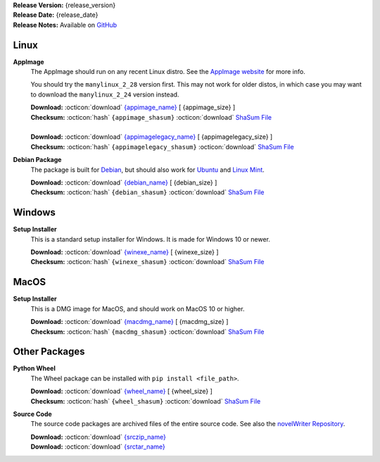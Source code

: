 .. _AppImage website: https://appimage.org/
.. _Ubuntu: https://ubuntu.com/
.. _Debian: https://www.debian.org/
.. _Linux Mint: https://linuxmint.com/
.. _novelWriter Repository: https://github.com/vkbo/novelWriter/

| **Release Version:** {release_version}
| **Release Date:** {release_date}
| **Release Notes:** Available on `GitHub <{release_url}>`__


Linux
-----

**AppImage**
   The AppImage should run on any recent Linux distro. See the `AppImage website`_ for more info.

   You should try the ``manylinux_2_28`` version first. This may not work for older distos, in
   which case you may want to download the ``manylinux_2_24`` version instead.

   | **Download:** :octicon:`download` `{appimage_name} <{appimage_download}>`__ [ {appimage_size} ]
   | **Checksum:** :octicon:`hash` ``{appimage_shasum}`` :octicon:`download` `ShaSum File <{appimage_shasumfile}>`__
   |
   | **Download:** :octicon:`download` `{appimagelegacy_name} <{appimagelegacy_download}>`__ [ {appimagelegacy_size} ]
   | **Checksum:** :octicon:`hash` ``{appimagelegacy_shasum}`` :octicon:`download` `ShaSum File <{appimagelegacy_shasumfile}>`__

**Debian Package**
   The package is built for Debian_, but should also work for Ubuntu_ and `Linux Mint`_.

   | **Download:** :octicon:`download` `{debian_name} <{debian_download}>`__ [ {debian_size} ]
   | **Checksum:** :octicon:`hash` ``{debian_shasum}`` :octicon:`download` `ShaSum File <{debian_shasumfile}>`__


Windows
-------

**Setup Installer**
   This is a standard setup installer for Windows. It is made for Windows 10 or newer.

   | **Download:** :octicon:`download` `{winexe_name} <{winexe_download}>`__ [ {winexe_size} ]
   | **Checksum:** :octicon:`hash` ``{winexe_shasum}`` :octicon:`download` `ShaSum File <{winexe_shasumfile}>`__


MacOS
-----

**Setup Installer**
   This is a DMG image for MacOS, and should work on MacOS 10 or higher.

   | **Download:** :octicon:`download` `{macdmg_name} <{macdmg_download}>`__ [ {macdmg_size} ]
   | **Checksum:** :octicon:`hash` ``{macdmg_shasum}`` :octicon:`download` `ShaSum File <{macdmg_shasumfile}>`__


Other Packages
--------------

**Python Wheel**
   The Wheel package can be installed with ``pip install <file_path>``.

   | **Download:** :octicon:`download` `{wheel_name} <{wheel_download}>`__ [ {wheel_size} ]
   | **Checksum:** :octicon:`hash` ``{wheel_shasum}`` :octicon:`download` `ShaSum File <{wheel_shasumfile}>`__

**Source Code**
   The source code packages are archived files of the entire source code. See also the `novelWriter Repository`_.

   | **Download:** :octicon:`download` `{srczip_name} <{srczip_download}>`__
   | **Download:** :octicon:`download` `{srctar_name} <{srctar_download}>`__
